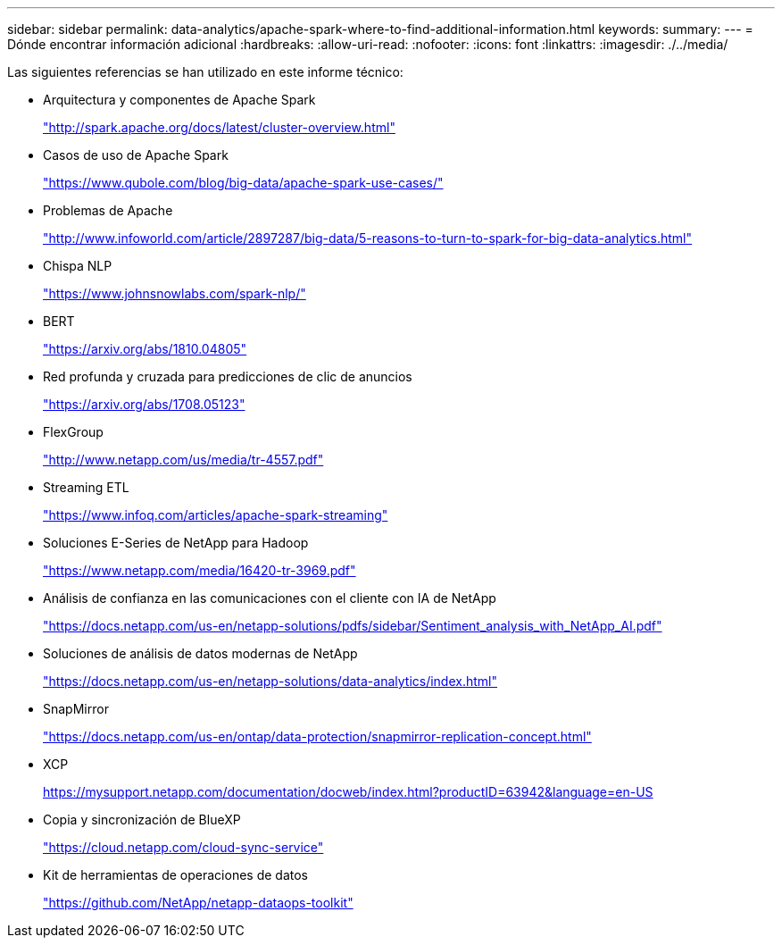 ---
sidebar: sidebar 
permalink: data-analytics/apache-spark-where-to-find-additional-information.html 
keywords:  
summary:  
---
= Dónde encontrar información adicional
:hardbreaks:
:allow-uri-read: 
:nofooter: 
:icons: font
:linkattrs: 
:imagesdir: ./../media/


[role="lead"]
Las siguientes referencias se han utilizado en este informe técnico:

* Arquitectura y componentes de Apache Spark
+
http://spark.apache.org/docs/latest/cluster-overview.html["http://spark.apache.org/docs/latest/cluster-overview.html"^]

* Casos de uso de Apache Spark
+
https://www.qubole.com/blog/big-data/apache-spark-use-cases/["https://www.qubole.com/blog/big-data/apache-spark-use-cases/"^]

* Problemas de Apache
+
http://www.infoworld.com/article/2897287/big-data/5-reasons-to-turn-to-spark-for-big-data-analytics.html["http://www.infoworld.com/article/2897287/big-data/5-reasons-to-turn-to-spark-for-big-data-analytics.html"^]

* Chispa NLP
+
https://www.johnsnowlabs.com/spark-nlp/["https://www.johnsnowlabs.com/spark-nlp/"^]

* BERT
+
https://arxiv.org/abs/1810.04805["https://arxiv.org/abs/1810.04805"^]

* Red profunda y cruzada para predicciones de clic de anuncios
+
https://arxiv.org/abs/1708.05123["https://arxiv.org/abs/1708.05123"^]

* FlexGroup
+
http://www.netapp.com/us/media/tr-4557.pdf["http://www.netapp.com/us/media/tr-4557.pdf"^]

* Streaming ETL
+
https://www.infoq.com/articles/apache-spark-streaming["https://www.infoq.com/articles/apache-spark-streaming"^]

* Soluciones E-Series de NetApp para Hadoop
+
https://www.netapp.com/media/16420-tr-3969.pdf["https://www.netapp.com/media/16420-tr-3969.pdf"^]

* Análisis de confianza en las comunicaciones con el cliente con IA de NetApp
+
https://docs.netapp.com/us-en/netapp-solutions/pdfs/sidebar/Sentiment_analysis_with_NetApp_AI.pdf["https://docs.netapp.com/us-en/netapp-solutions/pdfs/sidebar/Sentiment_analysis_with_NetApp_AI.pdf"^]

* Soluciones de análisis de datos modernas de NetApp
+
https://docs.netapp.com/us-en/netapp-solutions/data-analytics/index.html["https://docs.netapp.com/us-en/netapp-solutions/data-analytics/index.html"^]

* SnapMirror
+
https://docs.netapp.com/us-en/ontap/data-protection/snapmirror-replication-concept.html["https://docs.netapp.com/us-en/ontap/data-protection/snapmirror-replication-concept.html"^]

* XCP
+
https://mysupport.netapp.com/documentation/docweb/index.html?productID=63942&language=en-US["https://mysupport.netapp.com/documentation/docweb/index.html?productID=63942&language=en-US"^]

* Copia y sincronización de BlueXP
+
https://cloud.netapp.com/cloud-sync-service["https://cloud.netapp.com/cloud-sync-service"^]

* Kit de herramientas de operaciones de datos
+
https://github.com/NetApp/netapp-dataops-toolkit["https://github.com/NetApp/netapp-dataops-toolkit"^]


